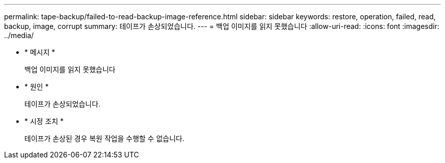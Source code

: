 ---
permalink: tape-backup/failed-to-read-backup-image-reference.html 
sidebar: sidebar 
keywords: restore, operation, failed, read, backup, image, corrupt 
summary: 테이프가 손상되었습니다. 
---
= 백업 이미지를 읽지 못했습니다
:allow-uri-read: 
:icons: font
:imagesdir: ../media/


[role="lead"]
* * 메시지 *
+
백업 이미지를 읽지 못했습니다

* * 원인 *
+
테이프가 손상되었습니다.

* * 시정 조치 *
+
테이프가 손상된 경우 복원 작업을 수행할 수 없습니다.


